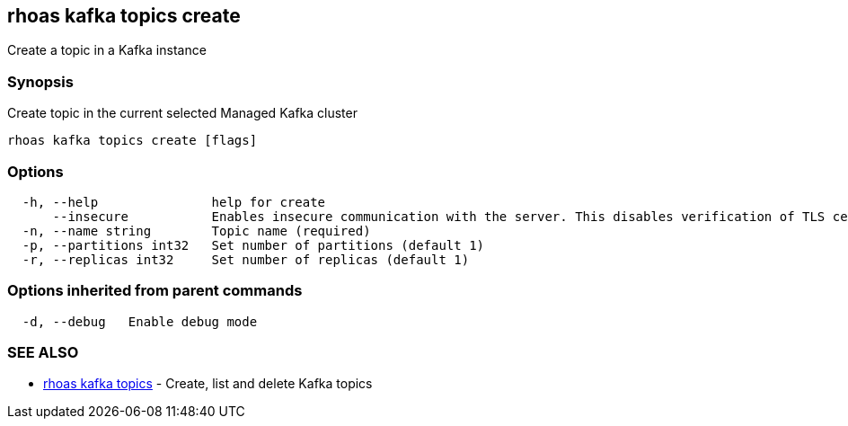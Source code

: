 == rhoas kafka topics create

Create a topic in a Kafka instance

=== Synopsis

Create topic in the current selected Managed Kafka cluster

....
rhoas kafka topics create [flags]
....

=== Options

....
  -h, --help               help for create
      --insecure           Enables insecure communication with the server. This disables verification of TLS certificates and host names.
  -n, --name string        Topic name (required)
  -p, --partitions int32   Set number of partitions (default 1)
  -r, --replicas int32     Set number of replicas (default 1)
....

=== Options inherited from parent commands

....
  -d, --debug   Enable debug mode
....

=== SEE ALSO

* link:rhoas_kafka_topics.adoc[rhoas kafka topics] - Create, list and
delete Kafka topics

